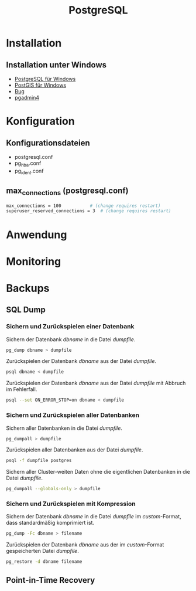 #+TITLE: PostgreSQL

* Installation
** Installation unter Windows

- [[https://www.openscg.com/bigsql/postgresql/installers/][PostgreSQL für Windows]]
- [[https://postgis.net/windows_downloads/][PostGIS für Windows]]
- [[https://stackoverflow.com/questions/42806784/how-to-alter-the-path-for-postgres-looking-for-extensions][Bug]]
- [[https://www.postgresql.org/ftp/pgadmin/pgadmin4/v3.0/windows/][pgadmin4]]

* Konfiguration

** Konfigurationsdateien
- postgresql.conf
- pg_hba.conf
- pg_ident.conf

** max_connections (postgresql.conf)
#+BEGIN_SRC sh
max_connections = 100			# (change requires restart)
superuser_reserved_connections = 3	# (change requires restart)
#+END_SRC

* Anwendung
* Monitoring
* Backups
** SQL Dump

*** Sichern und Zurückspielen einer Datenbank
Sichern der Datenbank /dbname/ in die Datei /dumpfile/.
#+BEGIN_SRC sh
pg_dump dbname > dumpfile
#+END_SRC
Zurückspielen der Datenbank /dbname/ aus der Datei /dumpfile/.
#+BEGIN_SRC sh
psql dbname < dumpfile
#+END_SRC
Zurückspielen der Datenbank /dbname/ aus der Datei /dumpfile/ mit Abbruch im Fehlerfall.
#+BEGIN_SRC sh
psql --set ON_ERROR_STOP=on dbname < dumpfile
#+END_SRC

*** Sichern und Zurückspielen aller Datenbanken
Sichern aller Datenbanken in die Datei /dumpfile/.
#+BEGIN_SRC sh
pg_dumpall > dumpfile
#+END_SRC
Zurückspielen aller Datenbanken aus der Datei /dumpfile/.
#+BEGIN_SRC sh
psql -f dumpfile postgres
#+END_SRC
Sichern aller Cluster-weiten Daten ohne die eigentlichen Datenbanken in die Datei /dumpfile/.
#+BEGIN_SRC sh
pg_dumpall --globals-only > dumpfile
#+END_SRC

*** Sichern und Zurückspielen mit Kompression
Sichern der Datenbank /dbname/ in die Datei /dumpfile/ im /custom/-Format, dass standardmäßig komprimiert ist.
#+BEGIN_SRC sh
pg_dump -Fc dbname > filename
#+END_SRC
Zurückspielen der Datenbank /dbname/ aus der im /custom/-Format gespeicherten Datei /dumpfile/.
#+BEGIN_SRC sh
pg_restore -d dbname filename
#+END_SRC

** Point-in-Time Recovery
